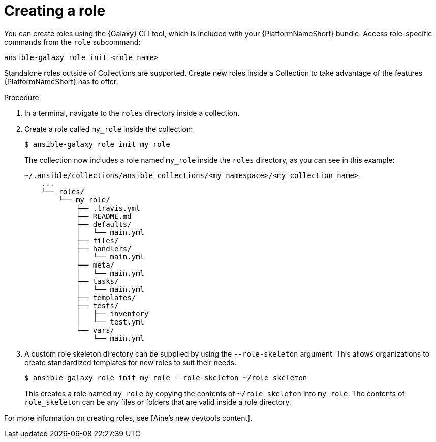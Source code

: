 [id="creating-ansible-role_{context}"]

= Creating a role

You can create roles using the {Galaxy} CLI tool, which is included with your {PlatformNameShort} bundle. Access role-specific commands from the `role` subcommand:

[source,bash]
----
ansible-galaxy role init <role_name>
----

Standalone roles outside of Collections are supported.
Create new roles inside a Collection to take advantage of the features {PlatformNameShort} has to offer.

.Procedure

. In a terminal, navigate to the `roles` directory inside a collection.
. Create a role called `my_role` inside the collection:
+
----
$ ansible-galaxy role init my_role
----
+
The collection now includes a role named `my_role` inside the `roles` directory, as you can see in this example:
+
----
~/.ansible/collections/ansible_collections/<my_namespace>/<my_collection_name>
    ...
    └── roles/
        └── my_role/
            ├── .travis.yml
            ├── README.md
            ├── defaults/
            │   └── main.yml
            ├── files/
            ├── handlers/
            │   └── main.yml
            ├── meta/
            │   └── main.yml
            ├── tasks/
            │   └── main.yml
            ├── templates/
            ├── tests/
            │   ├── inventory
            │   └── test.yml
            └── vars/
                └── main.yml
----
. A custom role skeleton directory can be supplied by using the `--role-skeleton` argument.
This allows organizations to create standardized templates for new roles to suit their needs.
+
----
$ ansible-galaxy role init my_role --role-skeleton ~/role_skeleton
----
+
This creates a role named `my_role` by copying the contents of `~/role_skeleton` into `my_role`.
The contents of `role_skeleton` can be any files or folders that are valid inside a role directory.

For more information on creating roles, see [Aine’s new devtools content].

